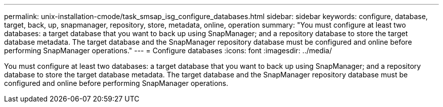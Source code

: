 ---
permalink: unix-installation-cmode/task_smsap_isg_configure_databases.html
sidebar: sidebar
keywords: configure, database, target, back, up, snapmanager, repository, store, metadata, online, operation
summary: "You must configure at least two databases: a target database that you want to back up using SnapManager; and a repository database to store the target database metadata. The target database and the SnapManager repository database must be configured and online before performing SnapManager operations."
---
= Configure databases
:icons: font
:imagesdir: ../media/

[.lead]
You must configure at least two databases: a target database that you want to back up using SnapManager; and a repository database to store the target database metadata. The target database and the SnapManager repository database must be configured and online before performing SnapManager operations.
